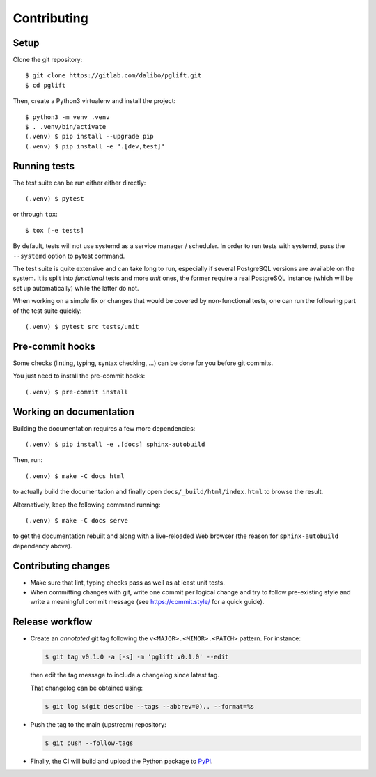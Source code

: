 .. highlight:: console

.. _devenv:

Contributing
------------

Setup
~~~~~

Clone the git repository:

::

    $ git clone https://gitlab.com/dalibo/pglift.git
    $ cd pglift

Then, create a Python3 virtualenv and install the project:

::

    $ python3 -m venv .venv
    $ . .venv/bin/activate
    (.venv) $ pip install --upgrade pip
    (.venv) $ pip install -e ".[dev,test]"

Running tests
~~~~~~~~~~~~~

The test suite can be run either either directly:

::

    (.venv) $ pytest

or through ``tox``:

::

    $ tox [-e tests]

By default, tests will not use systemd as a service manager / scheduler. In
order to run tests with systemd, pass the ``--systemd`` option to pytest
command.

The test suite is quite extensive and can take long to run, especially if
several PostgreSQL versions are available on the system. It is split into
*functional* tests and more *unit* ones, the former require a real PostgreSQL
instance (which will be set up automatically) while the latter do not.

When working on a simple fix or changes that would be covered by
non-functional tests, one can run the following part of the test suite
quickly:

::

    (.venv) $ pytest src tests/unit


Pre-commit hooks
~~~~~~~~~~~~~~~~

Some checks (linting, typing, syntax checking, …) can be done for you
before git commits.

You just need to install the pre-commit hooks:

::

    (.venv) $ pre-commit install

Working on documentation
~~~~~~~~~~~~~~~~~~~~~~~~

Building the documentation requires a few more dependencies:

::

    (.venv) $ pip install -e .[docs] sphinx-autobuild

Then, run:

::

    (.venv) $ make -C docs html

to actually build the documentation and finally open
``docs/_build/html/index.html`` to browse the result.

Alternatively, keep the following command running:

::

    (.venv) $ make -C docs serve

to get the documentation rebuilt and along with a live-reloaded Web browser
(the reason for ``sphinx-autobuild`` dependency above).

Contributing changes
~~~~~~~~~~~~~~~~~~~~

* Make sure that lint, typing checks pass as well as at least unit tests.
* When committing changes with git, write one commit per logical change and
  try to follow pre-existing style and write a meaningful commit message (see
  https://commit.style/ for a quick guide).

Release workflow
~~~~~~~~~~~~~~~~

* Create an *annotated* git tag following the ``v<MAJOR>.<MINOR>.<PATCH>``
  pattern. For instance:

  .. code-block:: bash

    $ git tag v0.1.0 -a [-s] -m 'pglift v0.1.0' --edit

  then edit the tag message to include a changelog since latest tag.

  That changelog can be obtained using:

  .. code-block:: bash

    $ git log $(git describe --tags --abbrev=0).. --format=%s

* Push the tag to the main (upstream) repository:

  .. code-block:: bash

    $ git push --follow-tags

* Finally, the CI will build and upload the Python package to `PyPI
  <https://pypi.org/project/pglift>`_.
